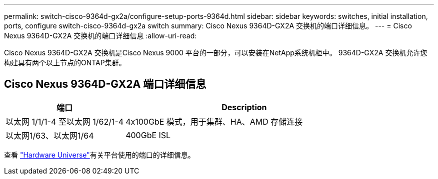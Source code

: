 ---
permalink: switch-cisco-9364d-gx2a/configure-setup-ports-9364d.html 
sidebar: sidebar 
keywords: switches, initial installation, ports, configure switch-cisco-9364d-gx2a switch 
summary: Cisco Nexus 9364D-GX2A 交换机的端口详细信息。 
---
= Cisco Nexus 9364D-GX2A 交换机的端口详细信息
:allow-uri-read: 


[role="lead"]
Cisco Nexus 9364D-GX2A 交换机是Cisco Nexus 9000 平台的一部分，可以安装在NetApp系统机柜中。  9364D-GX2A 交换机允许您构建具有两个以上节点的ONTAP集群。



== Cisco Nexus 9364D-GX2A 端口详细信息

[cols="1,2"]
|===
| 端口 | Description 


 a| 
以太网 1/1/1-4 至以太网 1/62/1-4
 a| 
4x100GbE 模式，用于集群、HA、AMD 存储连接



 a| 
以太网1/63、以太网1/64
 a| 
400GbE ISL

|===
查看 https://hwu.netapp.com["Hardware Universe"^]有关平台使用的端口的详细信息。
